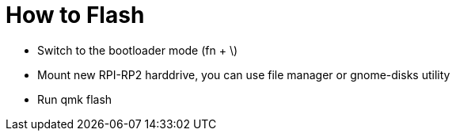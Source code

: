 = How to Flash

* Switch to the bootloader mode (fn + \)
* Mount new RPI-RP2 harddrive, you can use file manager or gnome-disks utility
* Run qmk flash
